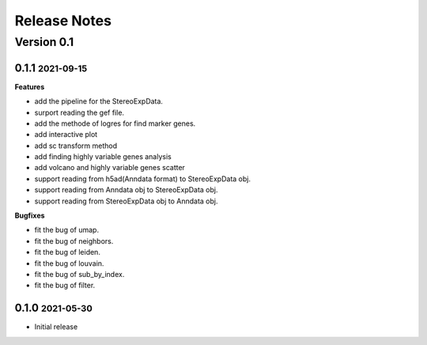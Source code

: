 Release Notes
=============

.. role:: small

Version 0.1
-----------
0.1.1 :small:`2021-09-15`
~~~~~~~~~~~~~~~~~~~~~~~~~

**Features**

- add the pipeline for the StereoExpData.
- surport reading the gef file.
- add the methode of logres for find marker genes.
- add interactive plot
- add sc transform method
- add finding highly variable genes analysis
- add volcano and highly variable genes scatter
- support reading from h5ad(Anndata format) to StereoExpData obj.
- support reading from Anndata obj to StereoExpData obj.
- support reading from StereoExpData obj to Anndata obj.

**Bugfixes**

- fit the bug of umap.
- fit the bug of neighbors.
- fit the bug of leiden.
- fit the bug of louvain.
- fit the bug of sub_by_index.
- fit the bug of filter.
0.1.0 :small:`2021-05-30`
~~~~~~~~~~~~~~~~~~~~~~~~~
- Initial release